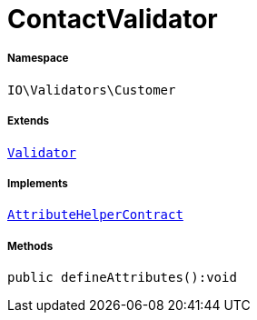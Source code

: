 :table-caption!:
:example-caption!:
:source-highlighter: prettify
:sectids!:
[[io__contactvalidator]]
= ContactValidator





===== Namespace

`IO\Validators\Customer`

===== Extends
xref:stable7@interface::Miscellaneous.adoc#miscellaneous_validation_validator[`Validator`]

===== Implements
xref:stable7@interface::Miscellaneous.adoc#miscellaneous_contracts_attributehelpercontract[`AttributeHelperContract`]




===== Methods

[source%nowrap, php]
----

public defineAttributes():void

----









